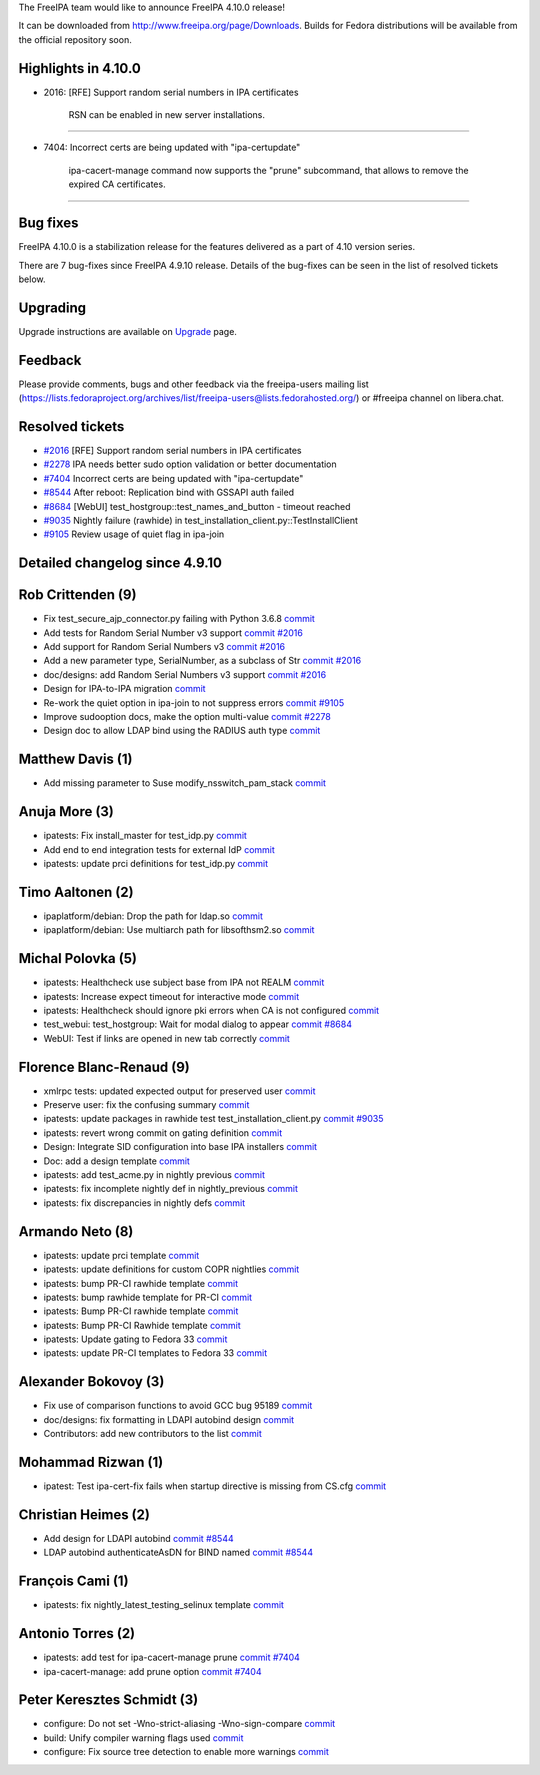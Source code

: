 The FreeIPA team would like to announce FreeIPA 4.10.0 release!

It can be downloaded from http://www.freeipa.org/page/Downloads. Builds
for Fedora distributions will be available from the official repository
soon.



Highlights in 4.10.0
--------------------

-  2016: [RFE] Support random serial numbers in IPA certificates

      RSN can be enabled in new server installations.

--------------

-  7404: Incorrect certs are being updated with "ipa-certupdate"

      ipa-cacert-manage command now supports the "prune" subcommand,
      that allows to remove the expired CA certificates.

--------------



Bug fixes
----------------------------------------------------------------------------------------------

FreeIPA 4.10.0 is a stabilization release for the features delivered as
a part of 4.10 version series.

There are 7 bug-fixes since FreeIPA 4.9.10 release. Details of the
bug-fixes can be seen in the list of resolved tickets below.

Upgrading
---------

Upgrade instructions are available on `Upgrade <https://www.freeipa.org/page/Upgrade>`__ page.

Feedback
--------

Please provide comments, bugs and other feedback via the freeipa-users
mailing list
(https://lists.fedoraproject.org/archives/list/freeipa-users@lists.fedorahosted.org/)
or #freeipa channel on libera.chat.



Resolved tickets
----------------

-  `#2016 <https://pagure.io/freeipa/issue/2016>`__ [RFE] Support random
   serial numbers in IPA certificates
-  `#2278 <https://pagure.io/freeipa/issue/2278>`__ IPA needs better
   sudo option validation or better documentation
-  `#7404 <https://pagure.io/freeipa/issue/7404>`__ Incorrect certs are
   being updated with "ipa-certupdate"
-  `#8544 <https://pagure.io/freeipa/issue/8544>`__ After reboot:
   Replication bind with GSSAPI auth failed
-  `#8684 <https://pagure.io/freeipa/issue/8684>`__ [WebUI]
   test_hostgroup::test_names_and_button - timeout reached
-  `#9035 <https://pagure.io/freeipa/issue/9035>`__ Nightly failure
   (rawhide) in test_installation_client.py::TestInstallClient
-  `#9105 <https://pagure.io/freeipa/issue/9105>`__ Review usage of
   quiet flag in ipa-join



Detailed changelog since 4.9.10
-------------------------------



Rob Crittenden (9)
----------------------------------------------------------------------------------------------

-  Fix test_secure_ajp_connector.py failing with Python 3.6.8
   `commit <https://pagure.io/freeipa/c/9a97f9b40>`__
-  Add tests for Random Serial Number v3 support
   `commit <https://pagure.io/freeipa/c/d241d7405>`__
   `#2016 <https://pagure.io/freeipa/issue/2016>`__
-  Add support for Random Serial Numbers v3
   `commit <https://pagure.io/freeipa/c/beaa0562d>`__
   `#2016 <https://pagure.io/freeipa/issue/2016>`__
-  Add a new parameter type, SerialNumber, as a subclass of Str
   `commit <https://pagure.io/freeipa/c/83be923ac>`__
   `#2016 <https://pagure.io/freeipa/issue/2016>`__
-  doc/designs: add Random Serial Numbers v3 support
   `commit <https://pagure.io/freeipa/c/d3481449e>`__
   `#2016 <https://pagure.io/freeipa/issue/2016>`__
-  Design for IPA-to-IPA migration
   `commit <https://pagure.io/freeipa/c/d4859db4e>`__
-  Re-work the quiet option in ipa-join to not suppress errors
   `commit <https://pagure.io/freeipa/c/61650c577>`__
   `#9105 <https://pagure.io/freeipa/issue/9105>`__
-  Improve sudooption docs, make the option multi-value
   `commit <https://pagure.io/freeipa/c/47fbe05f7>`__
   `#2278 <https://pagure.io/freeipa/issue/2278>`__
-  Design doc to allow LDAP bind using the RADIUS auth type
   `commit <https://pagure.io/freeipa/c/16ab690bf>`__



Matthew Davis (1)
----------------------------------------------------------------------------------------------

-  Add missing parameter to Suse modify_nsswitch_pam_stack
   `commit <https://pagure.io/freeipa/c/6d6b135ff>`__



Anuja More (3)
----------------------------------------------------------------------------------------------

-  ipatests: Fix install_master for test_idp.py
   `commit <https://pagure.io/freeipa/c/ef091c99f>`__
-  Add end to end integration tests for external IdP
   `commit <https://pagure.io/freeipa/c/bd57ff356>`__
-  ipatests: update prci definitions for test_idp.py
   `commit <https://pagure.io/freeipa/c/a80a98194>`__



Timo Aaltonen (2)
----------------------------------------------------------------------------------------------

-  ipaplatform/debian: Drop the path for ldap.so
   `commit <https://pagure.io/freeipa/c/808ac46ba>`__
-  ipaplatform/debian: Use multiarch path for libsofthsm2.so
   `commit <https://pagure.io/freeipa/c/92d718dbf>`__



Michal Polovka (5)
----------------------------------------------------------------------------------------------

-  ipatests: Healthcheck use subject base from IPA not REALM
   `commit <https://pagure.io/freeipa/c/d3c11f762>`__
-  ipatests: Increase expect timeout for interactive mode
   `commit <https://pagure.io/freeipa/c/40b3c11bd>`__
-  ipatests: Healthcheck should ignore pki errors when CA is not
   configured `commit <https://pagure.io/freeipa/c/b2bbf8165>`__
-  test_webui: test_hostgroup: Wait for modal dialog to appear
   `commit <https://pagure.io/freeipa/c/d0269f236>`__
   `#8684 <https://pagure.io/freeipa/issue/8684>`__
-  WebUI: Test if links are opened in new tab correctly
   `commit <https://pagure.io/freeipa/c/89c846a1f>`__



Florence Blanc-Renaud (9)
----------------------------------------------------------------------------------------------

-  xmlrpc tests: updated expected output for preserved user
   `commit <https://pagure.io/freeipa/c/3732349bc>`__
-  Preserve user: fix the confusing summary
   `commit <https://pagure.io/freeipa/c/cbc18ff8c>`__
-  ipatests: update packages in rawhide test test_installation_client.py
   `commit <https://pagure.io/freeipa/c/4c61b9266>`__
   `#9035 <https://pagure.io/freeipa/issue/9035>`__
-  ipatests: revert wrong commit on gating definition
   `commit <https://pagure.io/freeipa/c/4b665ccf2>`__
-  Design: Integrate SID configuration into base IPA installers
   `commit <https://pagure.io/freeipa/c/bacddb828>`__
-  Doc: add a design template
   `commit <https://pagure.io/freeipa/c/5edf144a7>`__
-  ipatests: add test_acme.py in nightly previous
   `commit <https://pagure.io/freeipa/c/96a297f3b>`__
-  ipatests: fix incomplete nightly def in nightly_previous
   `commit <https://pagure.io/freeipa/c/296f27dce>`__
-  ipatests: fix discrepancies in nightly defs
   `commit <https://pagure.io/freeipa/c/9b2c05aff>`__



Armando Neto (8)
----------------------------------------------------------------------------------------------

-  ipatests: update prci template
   `commit <https://pagure.io/freeipa/c/b3085b830>`__
-  ipatests: update definitions for custom COPR nightlies
   `commit <https://pagure.io/freeipa/c/1101b22b5>`__
-  ipatests: bump PR-CI rawhide template
   `commit <https://pagure.io/freeipa/c/c780504d4>`__
-  ipatests: bump rawhide template for PR-CI
   `commit <https://pagure.io/freeipa/c/d6d413628>`__
-  ipatests: Bump PR-CI rawhide template
   `commit <https://pagure.io/freeipa/c/c14d52f43>`__
-  ipatests: Bump PR-CI Rawhide template
   `commit <https://pagure.io/freeipa/c/c572697d9>`__
-  ipatests: Update gating to Fedora 33
   `commit <https://pagure.io/freeipa/c/a6b487130>`__
-  ipatests: update PR-CI templates to Fedora 33
   `commit <https://pagure.io/freeipa/c/3e8e83654>`__



Alexander Bokovoy (3)
----------------------------------------------------------------------------------------------

-  Fix use of comparison functions to avoid GCC bug 95189
   `commit <https://pagure.io/freeipa/c/9043b8d53>`__
-  doc/designs: fix formatting in LDAPI autobind design
   `commit <https://pagure.io/freeipa/c/3d809c706>`__
-  Contributors: add new contributors to the list
   `commit <https://pagure.io/freeipa/c/bef78d16e>`__



Mohammad Rizwan (1)
----------------------------------------------------------------------------------------------

-  ipatest: Test ipa-cert-fix fails when startup directive is missing
   from CS.cfg `commit <https://pagure.io/freeipa/c/16057898a>`__



Christian Heimes (2)
----------------------------------------------------------------------------------------------

-  Add design for LDAPI autobind
   `commit <https://pagure.io/freeipa/c/5b8f37f88>`__
   `#8544 <https://pagure.io/freeipa/issue/8544>`__
-  LDAP autobind authenticateAsDN for BIND named
   `commit <https://pagure.io/freeipa/c/16e1cbdc5>`__
   `#8544 <https://pagure.io/freeipa/issue/8544>`__



François Cami (1)
----------------------------------------------------------------------------------------------

-  ipatests: fix nightly_latest_testing_selinux template
   `commit <https://pagure.io/freeipa/c/87304c78a>`__



Antonio Torres (2)
----------------------------------------------------------------------------------------------

-  ipatests: add test for ipa-cacert-manage prune
   `commit <https://pagure.io/freeipa/c/8a2e6ec32>`__
   `#7404 <https://pagure.io/freeipa/issue/7404>`__
-  ipa-cacert-manage: add prune option
   `commit <https://pagure.io/freeipa/c/5d8cb1dd1>`__
   `#7404 <https://pagure.io/freeipa/issue/7404>`__



Peter Keresztes Schmidt (3)
----------------------------------------------------------------------------------------------

-  configure: Do not set -Wno-strict-aliasing -Wno-sign-compare
   `commit <https://pagure.io/freeipa/c/f9357cb98>`__
-  build: Unify compiler warning flags used
   `commit <https://pagure.io/freeipa/c/a355646c3>`__
-  configure: Fix source tree detection to enable more warnings
   `commit <https://pagure.io/freeipa/c/54b42f72f>`__
